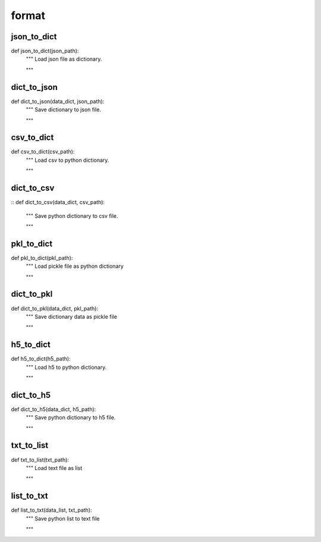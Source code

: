 format
========

json_to_dict
--------
::

def json_to_dict(json_path):
    """ Load json file as dictionary.

    """


dict_to_json
--------
::

def dict_to_json(data_dict, json_path):
    """ Save dictionary to json file.

    """


csv_to_dict
--------
::

def csv_to_dict(csv_path):
    """ Load csv to python dictionary.

    """

dict_to_csv
--------
::
def dict_to_csv(data_dict, csv_path):
    """ Save python dictionary to csv file.

    """


pkl_to_dict
--------
::

def pkl_to_dict(pkl_path):
    """ Load pickle file as python dictionary

    """


dict_to_pkl
--------
::

def dict_to_pkl(data_dict, pkl_path):
    """ Save dictionary data as pickle file

    """

h5_to_dict
--------
::

def h5_to_dict(h5_path):
    """ Load h5 to python dictionary.

    """

dict_to_h5
--------
::

def dict_to_h5(data_dict, h5_path):
    """ Save python dictionary to h5 file.

    """

txt_to_list
--------
::

def txt_to_list(txt_path):
    """ Load text file as list

    """

list_to_txt
--------
::

def list_to_txt(data_list, txt_path):
    """ Save python list to text file

    """
